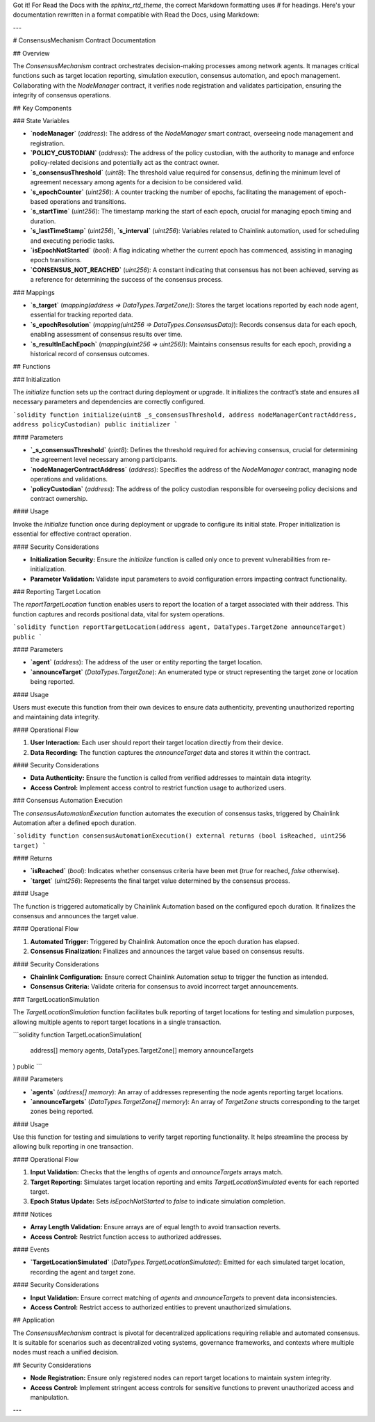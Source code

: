 Got it! For Read the Docs with the `sphinx_rtd_theme`, the correct Markdown formatting uses `#` for headings. Here's your documentation rewritten in a format compatible with Read the Docs, using Markdown:

---

# ConsensusMechanism Contract Documentation

## Overview

The `ConsensusMechanism` contract orchestrates decision-making processes among network agents. It manages critical functions such as target location reporting, simulation execution, consensus automation, and epoch management. Collaborating with the `NodeManager` contract, it verifies node registration and validates participation, ensuring the integrity of consensus operations.

## Key Components

### State Variables

- **`nodeManager`** (`address`):  
  The address of the `NodeManager` smart contract, overseeing node management and registration.

- **`POLICY_CUSTODIAN`** (`address`):  
  The address of the policy custodian, with the authority to manage and enforce policy-related decisions and potentially act as the contract owner.

- **`s_consensusThreshold`** (`uint8`):  
  The threshold value required for consensus, defining the minimum level of agreement necessary among agents for a decision to be considered valid.

- **`s_epochCounter`** (`uint256`):  
  A counter tracking the number of epochs, facilitating the management of epoch-based operations and transitions.

- **`s_startTime`** (`uint256`):  
  The timestamp marking the start of each epoch, crucial for managing epoch timing and duration.

- **`s_lastTimeStamp`** (`uint256`), **`s_interval`** (`uint256`):  
  Variables related to Chainlink automation, used for scheduling and executing periodic tasks.

- **`isEpochNotStarted`** (`bool`):  
  A flag indicating whether the current epoch has commenced, assisting in managing epoch transitions.

- **`CONSENSUS_NOT_REACHED`** (`uint256`):  
  A constant indicating that consensus has not been achieved, serving as a reference for determining the success of the consensus process.

### Mappings

- **`s_target`** (`mapping(address => DataTypes.TargetZone)`):  
  Stores the target locations reported by each node agent, essential for tracking reported data.

- **`s_epochResolution`** (`mapping(uint256 => DataTypes.ConsensusData)`):  
  Records consensus data for each epoch, enabling assessment of consensus results over time.

- **`s_resultInEachEpoch`** (`mapping(uint256 => uint256)`):  
  Maintains consensus results for each epoch, providing a historical record of consensus outcomes.

## Functions

### Initialization

The `initialize` function sets up the contract during deployment or upgrade. It initializes the contract’s state and ensures all necessary parameters and dependencies are correctly configured.

```solidity
function initialize(uint8 _s_consensusThreshold, address nodeManagerContractAddress, address policyCustodian) public initializer
```

#### Parameters

- **`_s_consensusThreshold`** (`uint8`):  
  Defines the threshold required for achieving consensus, crucial for determining the agreement level necessary among participants.

- **`nodeManagerContractAddress`** (`address`):  
  Specifies the address of the `NodeManager` contract, managing node operations and validations.

- **`policyCustodian`** (`address`):  
  The address of the policy custodian responsible for overseeing policy decisions and contract ownership.

#### Usage

Invoke the `initialize` function once during deployment or upgrade to configure its initial state. Proper initialization is essential for effective contract operation.

#### Security Considerations

- **Initialization Security:** Ensure the `initialize` function is called only once to prevent vulnerabilities from re-initialization.
- **Parameter Validation:** Validate input parameters to avoid configuration errors impacting contract functionality.

### Reporting Target Location

The `reportTargetLocation` function enables users to report the location of a target associated with their address. This function captures and records positional data, vital for system operations.

```solidity
function reportTargetLocation(address agent, DataTypes.TargetZone announceTarget) public
```

#### Parameters

- **`agent`** (`address`):  
  The address of the user or entity reporting the target location.

- **`announceTarget`** (`DataTypes.TargetZone`):  
  An enumerated type or struct representing the target zone or location being reported.

#### Usage

Users must execute this function from their own devices to ensure data authenticity, preventing unauthorized reporting and maintaining data integrity.

#### Operational Flow

1. **User Interaction:** Each user should report their target location directly from their device.
2. **Data Recording:** The function captures the `announceTarget` data and stores it within the contract.

#### Security Considerations

- **Data Authenticity:** Ensure the function is called from verified addresses to maintain data integrity.
- **Access Control:** Implement access control to restrict function usage to authorized users.

### Consensus Automation Execution

The `consensusAutomationExecution` function automates the execution of consensus tasks, triggered by Chainlink Automation after a defined epoch duration.

```solidity
function consensusAutomationExecution() external returns (bool isReached, uint256 target)
```

#### Returns

- **`isReached`** (`bool`):  
  Indicates whether consensus criteria have been met (`true` for reached, `false` otherwise).

- **`target`** (`uint256`):  
  Represents the final target value determined by the consensus process.

#### Usage

The function is triggered automatically by Chainlink Automation based on the configured epoch duration. It finalizes the consensus and announces the target value.

#### Operational Flow

1. **Automated Trigger:** Triggered by Chainlink Automation once the epoch duration has elapsed.
2. **Consensus Finalization:** Finalizes and announces the target value based on consensus results.

#### Security Considerations

- **Chainlink Configuration:** Ensure correct Chainlink Automation setup to trigger the function as intended.
- **Consensus Criteria:** Validate criteria for consensus to avoid incorrect target announcements.

### TargetLocationSimulation

The `TargetLocationSimulation` function facilitates bulk reporting of target locations for testing and simulation purposes, allowing multiple agents to report target locations in a single transaction.

```solidity
function TargetLocationSimulation(
    address[] memory agents,
    DataTypes.TargetZone[] memory announceTargets
) public
```

#### Parameters

- **`agents`** (`address[] memory`):  
  An array of addresses representing the node agents reporting target locations.

- **`announceTargets`** (`DataTypes.TargetZone[] memory`):  
  An array of `TargetZone` structs corresponding to the target zones being reported.

#### Usage

Use this function for testing and simulations to verify target reporting functionality. It helps streamline the process by allowing bulk reporting in one transaction.

#### Operational Flow

1. **Input Validation:** Checks that the lengths of `agents` and `announceTargets` arrays match.
2. **Target Reporting:** Simulates target location reporting and emits `TargetLocationSimulated` events for each reported target.
3. **Epoch Status Update:** Sets `isEpochNotStarted` to `false` to indicate simulation completion.

#### Notices

- **Array Length Validation:** Ensure arrays are of equal length to avoid transaction reverts.
- **Access Control:** Restrict function access to authorized addresses.

#### Events

- **`TargetLocationSimulated`** (`DataTypes.TargetLocationSimulated`):  
  Emitted for each simulated target location, recording the agent and target zone.

#### Security Considerations

- **Input Validation:** Ensure correct matching of `agents` and `announceTargets` to prevent data inconsistencies.
- **Access Control:** Restrict access to authorized entities to prevent unauthorized simulations.

## Application

The `ConsensusMechanism` contract is pivotal for decentralized applications requiring reliable and automated consensus. It is suitable for scenarios such as decentralized voting systems, governance frameworks, and contexts where multiple nodes must reach a unified decision.

## Security Considerations

- **Node Registration:** Ensure only registered nodes can report target locations to maintain system integrity.
- **Access Control:** Implement stringent access controls for sensitive functions to prevent unauthorized access and manipulation.

---
